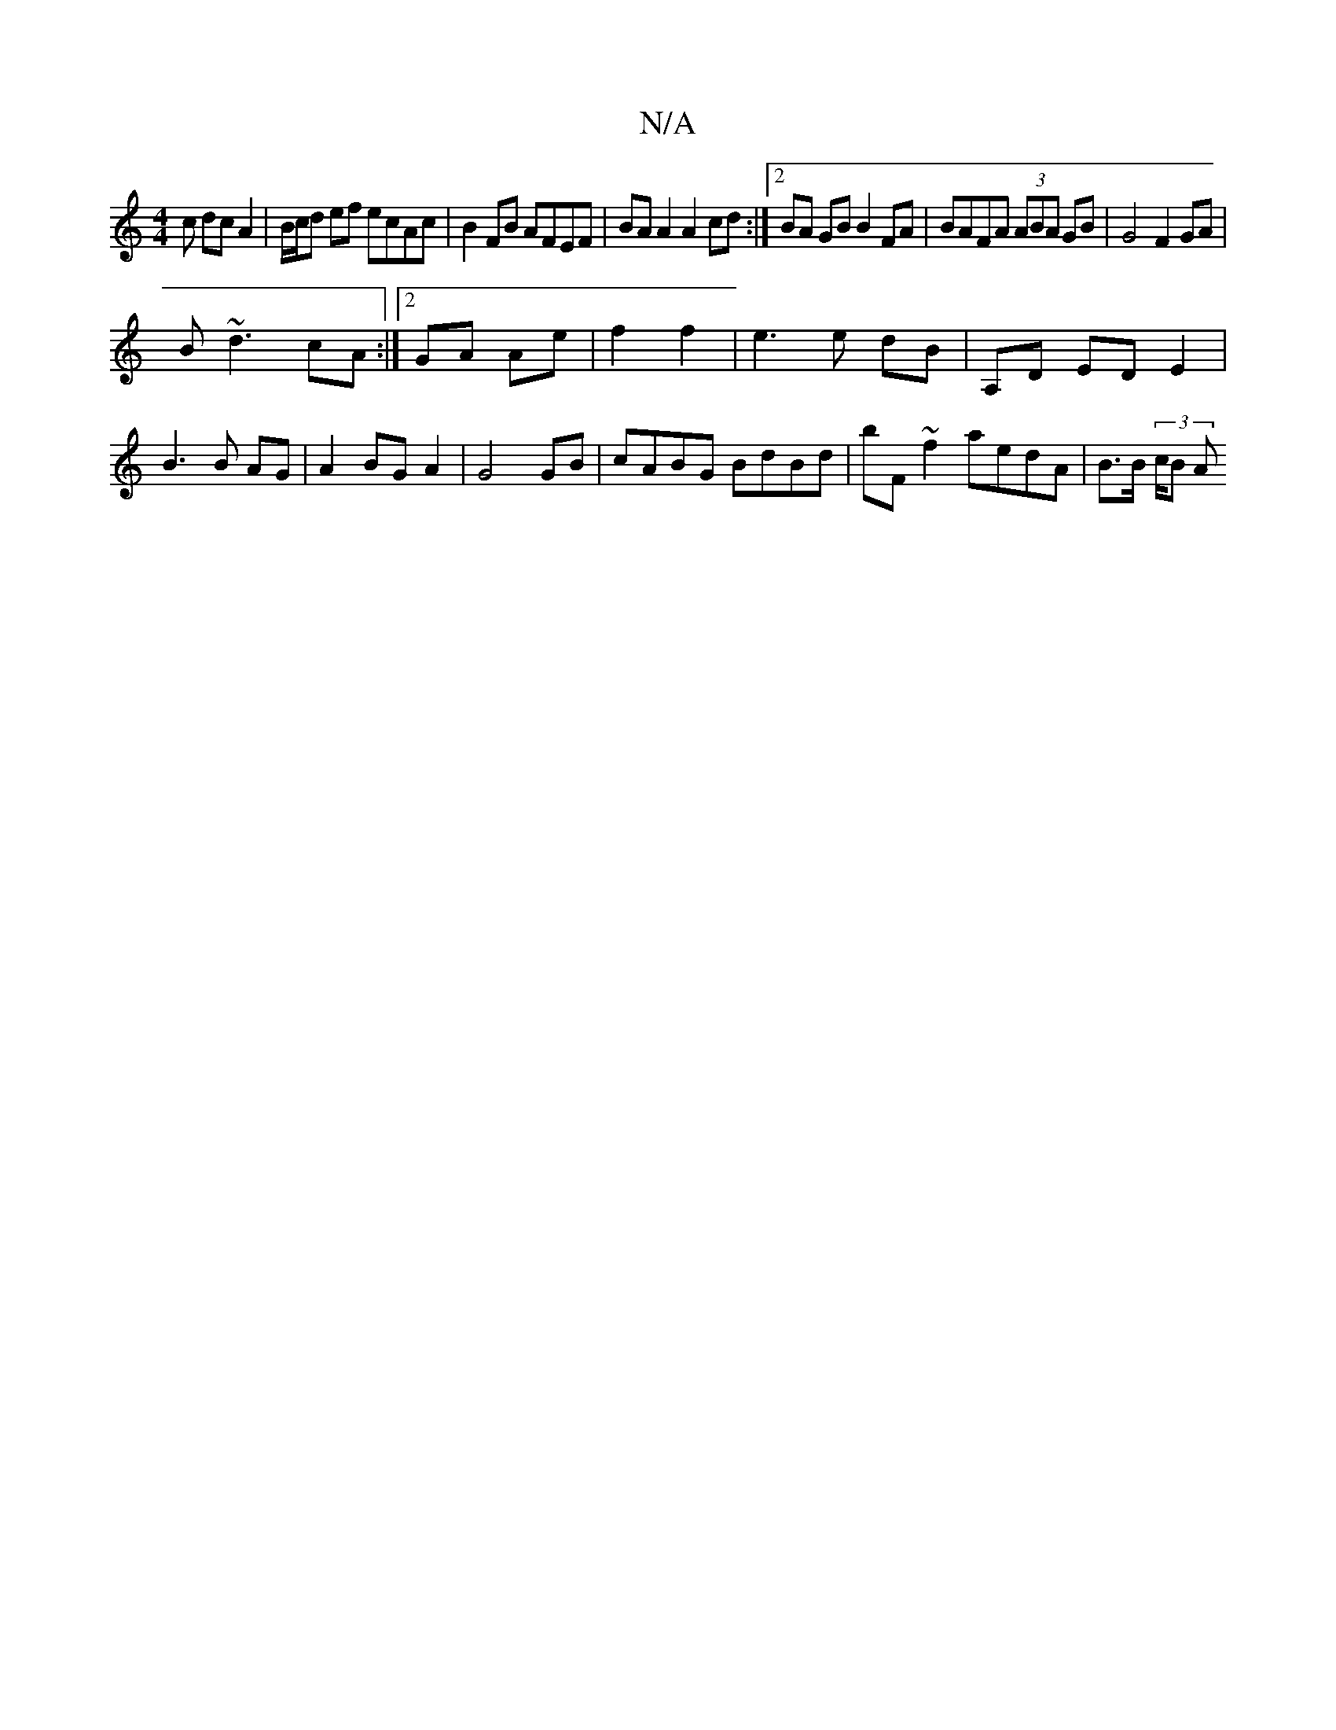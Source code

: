 X:1
T:N/A
M:4/4
R:N/A
K:Cmajor
c dc A2|B/c/d ef ecAc|B2 FB AFEF| BA A2 A2 cd:|2 BA GB B2 FA| BAFA (3ABA GB|G4 F2GA|
B~d3 cA:|2 GA Ae | f2 f2 | e3 e dB | A,D ED E2 | B3B AG | A2 BG A2 | G4 GB | cABG BdBd | bF ~f2 aedA | B>B (3/c/B A
